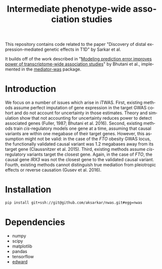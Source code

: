 #+TITLE: Intermediate phenotype-wide association studies
#+AUTHOR: Abhishek Sarkar
#+OPTIONS: ':nil *:t -:t ::t <:t H:3 \n:nil ^:t arch:headline author:nil c:nil
#+OPTIONS: creator:comment d:(not "LOGBOOK") date:nil e:t email:nil f:t inline:t
#+OPTIONS: num:t p:nil pri:nil stat:t tags:t tasks:t tex:t timestamp:t toc:t
#+OPTIONS: todo:t |:t
#+CREATOR: Emacs 25.1.1 (Org mode 8.2.10)
#+DESCRIPTION:
#+EXCLUDE_TAGS: noexport
#+KEYWORDS:
#+LANGUAGE: en
#+SELECT_TAGS: export

This repository contains code related to the paper "Discovery of distal
expression-mediated genetic effects in T1D" by Sarkar et al.

It builds off of the work described in "[[http://www.biorxiv.org/content/early/2017/02/14/108316][Modeling prediction error improves
power of transcriptome-wide association studies]]" by Bhutani et al., implemented
in the [[https://github.com/schork-lab/mediator-was][mediator-was]] package.

* Introduction

We focus on a number of issues which arise in iTWAS. First, existing methods
assume perfect imputation of gene expression in the target GWAS cohort and do
not account for uncertainty in those estimates. Theory and simulation show that
not accounting for uncertainty reduces power to detect associated genes
(Fuller, 1987; Bhutani et al. 2016). Second, existing methods train
/cis/-regulatory models one gene at a time, assuming that causal variants are
within one megabase of their target genes. However, this assumption might not
be valid: in the case of the /FTO/ obesity GWAS locus, the functionally
validated causal variant was 1.2 megabases away from its target gene
(Claussnitzer et al. 2015). Third, existing methods assume /cis/-regulatory
variants target the closest gene. Again, in the case of /FTO/, the causal gene
/IRX3/ was not the closest gene to the validated causal variant. Fourth,
existing methods cannot distinguish true mediation from pleiotropic effects or
reverse causation (Gusev et al. 2016).

* Installation

  #+BEGIN_SRC sh
  pip install git+ssh://git@github.com/aksarkar/nwas.git#egg=nwas
  #+END_SRC

* Dependencies
  - numpy
  - scipy
  - matplotlib
  - pandas
  - tensorflow
  - [[https://www.github.com/blei-lab/edward][edward]]

